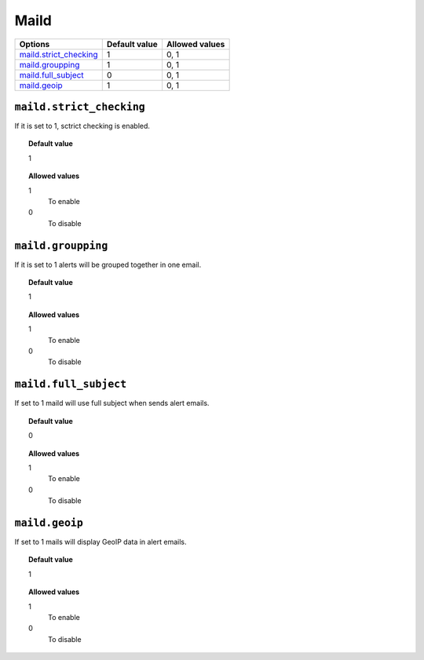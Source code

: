 .. _reference_ossec_maild:


Maild
=====

+--------------------------+----------------+----------------+
| Options                  | Default value  | Allowed values |
+==========================+================+================+
| `maild.strict_checking`_ | 1              | 0, 1           |
+--------------------------+----------------+----------------+
| `maild.groupping`_       | 1              | 0, 1           |
+--------------------------+----------------+----------------+
| `maild.full_subject`_    | 0              | 0, 1           |
+--------------------------+----------------+----------------+
| `maild.geoip`_           | 1              | 0, 1           |
+--------------------------+----------------+----------------+


``maild.strict_checking``
-------------------------
If it is set to 1, sctrict checking is enabled.

.. topic:: Default value

  1

.. topic:: Allowed values

	1
		To enable
	0
		To disable


``maild.groupping``
-------------------

If it is set to 1 alerts will be grouped together in one email.

.. topic:: Default value

  1

.. topic:: Allowed values

	1
		To enable
	0
		To disable


``maild.full_subject``
----------------------

If set to 1 maild will use  full subject when sends alert emails.

.. topic:: Default value

  0

.. topic:: Allowed values

	1
		To enable
	0
		To disable


``maild.geoip``
---------------

If set to 1 mails will display GeoIP data in alert emails.

.. topic:: Default value

  1

.. topic:: Allowed values

	1
		To enable
	0
		To disable
